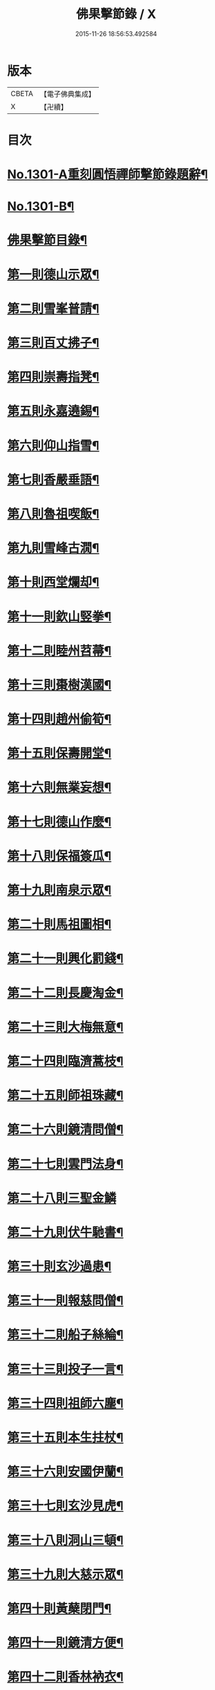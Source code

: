 #+TITLE: 佛果擊節錄 / X
#+DATE: 2015-11-26 18:56:53.492584
* 版本
 |     CBETA|【電子佛典集成】|
 |         X|【卍續】    |

* 目次
* [[file:KR6q0249_001.txt::001-0226a1][No.1301-A重刻圓悟禪師擊節錄題辭¶]]
* [[file:KR6q0249_001.txt::001-0226a7][No.1301-B¶]]
* [[file:KR6q0249_001.txt::0226b8][佛果擊節目錄¶]]
* [[file:KR6q0249_001.txt::0227a5][第一則德山示眾¶]]
* [[file:KR6q0249_001.txt::0227c20][第二則雪峯普請¶]]
* [[file:KR6q0249_001.txt::0228a16][第三則百丈拂子¶]]
* [[file:KR6q0249_001.txt::0228c23][第四則崇壽指凳¶]]
* [[file:KR6q0249_001.txt::0229a10][第五則永嘉遶錫¶]]
* [[file:KR6q0249_001.txt::0229b17][第六則仰山指雪¶]]
* [[file:KR6q0249_001.txt::0229c16][第七則香嚴垂語¶]]
* [[file:KR6q0249_001.txt::0230a23][第八則魯祖喫飯¶]]
* [[file:KR6q0249_001.txt::0230b20][第九則雪峰古㵎¶]]
* [[file:KR6q0249_001.txt::0231a15][第十則西堂爛却¶]]
* [[file:KR6q0249_001.txt::0231b8][第十一則欽山竪拳¶]]
* [[file:KR6q0249_001.txt::0231c4][第十二則睦州苕菷¶]]
* [[file:KR6q0249_001.txt::0232a4][第十三則棗樹漢國¶]]
* [[file:KR6q0249_001.txt::0232b18][第十四則趙州偷筍¶]]
* [[file:KR6q0249_001.txt::0232c19][第十五則保壽開堂¶]]
* [[file:KR6q0249_001.txt::0233c2][第十六則無業妄想¶]]
* [[file:KR6q0249_001.txt::0233c24][第十七則德山作麼¶]]
* [[file:KR6q0249_001.txt::0234b5][第十八則保福簽瓜¶]]
* [[file:KR6q0249_001.txt::0234c6][第十九則南泉示眾¶]]
* [[file:KR6q0249_001.txt::0235a4][第二十則馬祖圖相¶]]
* [[file:KR6q0249_001.txt::0235a17][第二十一則興化罰錢¶]]
* [[file:KR6q0249_001.txt::0235c23][第二十二則長慶淘金¶]]
* [[file:KR6q0249_001.txt::0236b11][第二十三則大梅無意¶]]
* [[file:KR6q0249_001.txt::0236b23][第二十四則臨濟蒿枝¶]]
* [[file:KR6q0249_001.txt::0237a7][第二十五則師祖珠藏¶]]
* [[file:KR6q0249_001.txt::0237b2][第二十六則鏡清問僧¶]]
* [[file:KR6q0249_001.txt::0237b11][第二十七則雲門法身¶]]
* [[file:KR6q0249_001.txt::0237b24][第二十八則三聖金鱗]]
* [[file:KR6q0249_001.txt::0237c15][第二十九則伏牛馳書¶]]
* [[file:KR6q0249_001.txt::0238a12][第三十則玄沙過患¶]]
* [[file:KR6q0249_001.txt::0238b3][第三十一則報慈問僧¶]]
* [[file:KR6q0249_001.txt::0238b18][第三十二則船子絲綸¶]]
* [[file:KR6q0249_001.txt::0238c7][第三十三則投子一言¶]]
* [[file:KR6q0249_001.txt::0238c24][第三十四則祖師六塵¶]]
* [[file:KR6q0249_001.txt::0239a19][第三十五則本生拄杖¶]]
* [[file:KR6q0249_001.txt::0239b21][第三十六則安國伊蘭¶]]
* [[file:KR6q0249_001.txt::0239c11][第三十七則玄沙見虎¶]]
* [[file:KR6q0249_002.txt::002-0240a10][第三十八則洞山三頓¶]]
* [[file:KR6q0249_002.txt::0240c4][第三十九則大慈示眾¶]]
* [[file:KR6q0249_002.txt::0241a21][第四十則黃蘖閉門¶]]
* [[file:KR6q0249_002.txt::0241b9][第四十一則鏡清方便¶]]
* [[file:KR6q0249_002.txt::0241c8][第四十二則香林衲衣¶]]
* [[file:KR6q0249_002.txt::0241c24][第四十三則本仁示眾¶]]
* [[file:KR6q0249_002.txt::0242a16][第四十四則國師三喚¶]]
* [[file:KR6q0249_002.txt::0242a24][第四十五則投子抑逼]]
* [[file:KR6q0249_002.txt::0242b16][第四十六則雲門示眾¶]]
* [[file:KR6q0249_002.txt::0242b24][第四十七則智門草鞋¶]]
* [[file:KR6q0249_002.txt::0242c11][第四十八則雪峰五棒¶]]
* [[file:KR6q0249_002.txt::0242c24][第四十九則徑山一點]]
* [[file:KR6q0249_002.txt::0243a24][第五十則睦州擔板¶]]
* [[file:KR6q0249_002.txt::0243b11][第五十一則巴陵示眾¶]]
* [[file:KR6q0249_002.txt::0243b24][第五十二則則川摘茶¶]]
* [[file:KR6q0249_002.txt::0243c18][第五十三則雲門裂破¶]]
* [[file:KR6q0249_002.txt::0244a3][第五十四則睦州鉢囊¶]]
* [[file:KR6q0249_002.txt::0244a11][第五十五則雪峰三下¶]]
* [[file:KR6q0249_002.txt::0244a20][第五十六則南泉出世¶]]
* [[file:KR6q0249_002.txt::0244b15][第五十七則欽山恁麼¶]]
* [[file:KR6q0249_002.txt::0244c20][第五十八則玄沙問僧¶]]
* [[file:KR6q0249_002.txt::0245a10][第五十九則長慶羚羊¶]]
* [[file:KR6q0249_002.txt::0245a23][第六十則圓明示眾¶]]
* [[file:KR6q0249_002.txt::0245b10][第六十一則南院諸聖¶]]
* [[file:KR6q0249_002.txt::0245b23][第六十二則雪峰相見¶]]
* [[file:KR6q0249_002.txt::0245c15][第六十三則國師淨瓶¶]]
* [[file:KR6q0249_002.txt::0246a4][第六十四則茱萸看箭¶]]
* [[file:KR6q0249_002.txt::0246a21][第六十五則臨濟赴齋¶]]
* [[file:KR6q0249_002.txt::0246b23][第六十六則三角示眾¶]]
* [[file:KR6q0249_002.txt::0246c13][第六十七則巖頭跨門¶]]
* [[file:KR6q0249_002.txt::0247a4][第六十八則太原顧視¶]]
* [[file:KR6q0249_002.txt::0247a23][第六十九則雲門三病¶]]
* [[file:KR6q0249_002.txt::0247b16][第七十則鼓山示眾¶]]
* [[file:KR6q0249_002.txt::0247c11][第七十一則睦州毛端¶]]
* [[file:KR6q0249_002.txt::0248a4][第七十二則仰山坐次¶]]
* [[file:KR6q0249_002.txt::0248a24][第七十三則智門般若¶]]
* [[file:KR6q0249_002.txt::0248b18][第七十四則烏臼參堂¶]]
* [[file:KR6q0249_002.txt::0248c13][第七十五則雪峰天使¶]]
* [[file:KR6q0249_002.txt::0249a24][第七十六則大隨普賢]]
* [[file:KR6q0249_002.txt::0249b15][第七十七則雲門新羅¶]]
* [[file:KR6q0249_002.txt::0249b24][第七十八則北禪資福¶]]
* [[file:KR6q0249_002.txt::0249c11][第七十九則睦州示眾¶]]
* [[file:KR6q0249_002.txt::0250a6][第八十則玄沙圓相¶]]
* [[file:KR6q0249_002.txt::0250a21][第八十一則南泉賣身¶]]
* [[file:KR6q0249_002.txt::0250b12][第八十二則茱萸一橛¶]]
* [[file:KR6q0249_002.txt::0250b23][第八十三則夾山生死¶]]
* [[file:KR6q0249_002.txt::0250c16][第八十四則保福羚羊¶]]
* [[file:KR6q0249_002.txt::0250c24][第八十五則巴陵祖意]]
* [[file:KR6q0249_002.txt::0251a11][第八十六則趙州答話¶]]
* [[file:KR6q0249_002.txt::0251b6][第八十七則躭源辭師¶]]
* [[file:KR6q0249_002.txt::0251b16][第八十八則溈仰田中¶]]
* [[file:KR6q0249_002.txt::0251c13][第八十九則雪峰覆船¶]]
* [[file:KR6q0249_002.txt::0252a4][第九十則保福扶犁¶]]
* [[file:KR6q0249_002.txt::0252a22][第九十一則大梅鼯鼠¶]]
* [[file:KR6q0249_002.txt::0252b14][第九十二則趙州般若¶]]
* [[file:KR6q0249_002.txt::0252b24][第九十三則德山托鉢]]
* [[file:KR6q0249_002.txt::0253a4][第九十四則雪峰古鏡¶]]
* [[file:KR6q0249_002.txt::0253a17][第九十五則洞山衣鉢¶]]
* [[file:KR6q0249_002.txt::0253b10][第九十六則投子三星¶]]
* [[file:KR6q0249_002.txt::0253c2][第九十七則洛浦伏膺¶]]
* [[file:KR6q0249_002.txt::0254a2][第九十八則香嚴仙陀¶]]
* [[file:KR6q0249_002.txt::0254a9][第九十九則風穴離微¶]]
* [[file:KR6q0249_002.txt::0254a23][第百則古德沙水¶]]
* 卷
** [[file:KR6q0249_001.txt][佛果擊節錄 1]]
** [[file:KR6q0249_002.txt][佛果擊節錄 2]]
